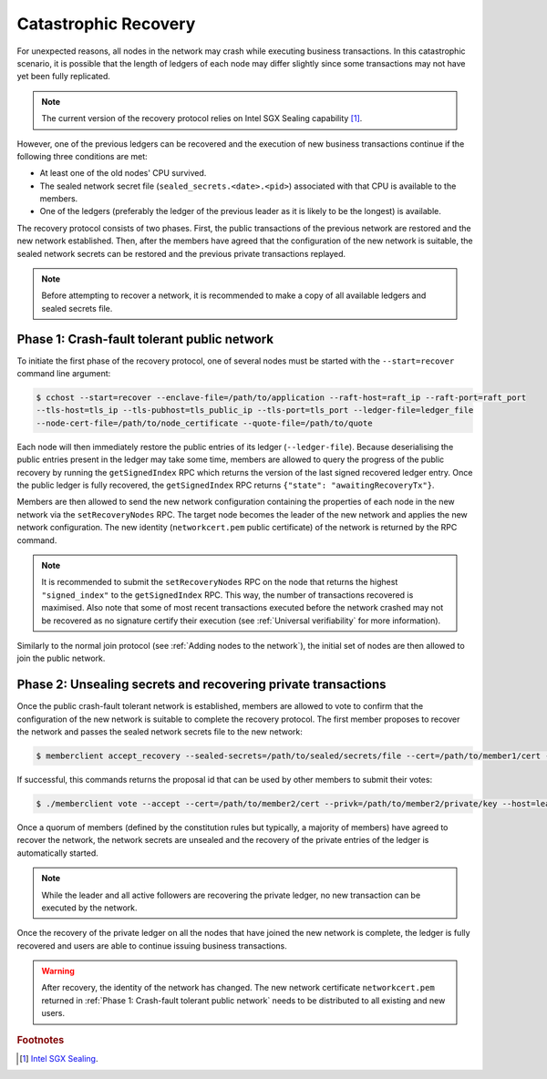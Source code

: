 Catastrophic Recovery
=====================

For unexpected reasons, all nodes in the network may crash while executing business transactions. In this catastrophic scenario, it is possible that the length of ledgers of each node may differ slightly since some transactions may not have yet been fully replicated.

.. note:: The current version of the recovery protocol relies on Intel SGX Sealing capability [#sealing]_.

However, one of the previous ledgers can be recovered and the execution of new business transactions continue if the following three conditions are met:

- At least one of the old nodes' CPU survived.
- The sealed network secret file (``sealed_secrets.<date>.<pid>``) associated with that CPU is available to the members.
- One of the ledgers (preferably the ledger of the previous leader as it is likely to be the longest) is available.

The recovery protocol consists of two phases. First, the public transactions of the previous network are restored and the new network established. Then, after the members have agreed that the configuration of the new network is suitable, the sealed network secrets can be restored and the previous private transactions replayed.

.. note:: Before attempting to recover a network, it is recommended to make a copy of all available ledgers and sealed secrets file.

Phase 1: Crash-fault tolerant public network
--------------------------------------------

To initiate the first phase of the recovery protocol, one of several nodes must be started with the ``--start=recover`` command line argument:

.. code-block:: bash

    $ cchost --start=recover --enclave-file=/path/to/application --raft-host=raft_ip --raft-port=raft_port
    --tls-host=tls_ip --tls-pubhost=tls_public_ip --tls-port=tls_port --ledger-file=ledger_file
    --node-cert-file=/path/to/node_certificate --quote-file=/path/to/quote

Each node will then immediately restore the public entries of its ledger (``--ledger-file``). Because deserialising the public entries present in the ledger may take some time, members are allowed to query the progress of the public recovery by running the ``getSignedIndex`` RPC which returns the version of the last signed recovered ledger entry. Once the public ledger is fully recovered, the ``getSignedIndex`` RPC returns ``{"state": "awaitingRecoveryTx"}``.

Members are then allowed to send the new network configuration containing the properties of each node in the new network via the ``setRecoveryNodes`` RPC. The target node becomes the leader of the new network and applies the new network configuration. The new identity (``networkcert.pem`` public certificate) of the network is returned by the RPC command.

.. note:: It is recommended to submit the ``setRecoveryNodes`` RPC on the node that returns the highest ``"signed_index"`` to the ``getSignedIndex`` RPC. This way, the number of transactions recovered is maximised. Also note that some of most recent transactions executed before the network crashed may not be recovered as no signature certify their execution (see :ref:`Universal verifiability` for more information).

Similarly to the normal join protocol (see :ref:`Adding nodes to the network`), the initial set of nodes are then allowed to join the public network.

.. mermaid::

    sequenceDiagram
        participant Members
        participant Leader
        participant Follower

        Note over Leader, Follower: Started in recovery mode

        Members->>+Leader: getSignedIndex
        Leader-->>Members: {"signed_index": 50}
        Members->>Leader: getSignedIndex
        Leader-->>Members: {"state": "awaitingRecoveryTx"}

        Note over Members: Choose the longest recovered ledger.

        Members->>+Leader: setRecoveryNodes RPC (new network configuration)

        Members->>+Follower: join network
        Follower->>+Leader: join network
        Follower-->>Members: join network response

        Note over Leader, Follower: Part of Public Network

Phase 2: Unsealing secrets and recovering private transactions
--------------------------------------------------------------

Once the public crash-fault tolerant network is established, members are allowed to vote to confirm that the configuration of the new network is suitable to complete the recovery protocol. The first member proposes to recover the network and passes the sealed network secrets file to the new network:

.. code-block:: bash

    $ memberclient accept_recovery --sealed-secrets=/path/to/sealed/secrets/file --cert=/path/to/member1/cert --privk=/path/to/member1/private/key --host=leader_ip --port=leader_port --ca=/path/to/new/network/cert

If successful, this commands returns the proposal id that can be used by other members to submit their votes:

.. code-block:: bash

    $ ./memberclient vote --accept --cert=/path/to/member2/cert --privk=/path/to/member2/private/key --host=leader_ip --port=port_ip --id=<proposal_id> --ca=/path/to/new/network/cert

Once a quorum of members (defined by the constitution rules but typically, a majority of members) have agreed to recover the network, the network secrets are unsealed and the recovery of the private entries of the ledger is automatically started.

.. note:: While the leader and all active followers are recovering the private ledger, no new transaction can be executed by the network.

.. mermaid::

    sequenceDiagram
        participant Members
        participant Leader
        participant Follower

        Members->>+Leader: Propose recovery + sealed network secrets
        loop Wait until quorum
            Members->>+Leader: Vote(s)
        end

        Leader->>+Leader: Initiate end of recovery protocol

        Leader->>+Leader: Recover Private Ledger
        Follower->>+Follower: Recover Private Ledger

        Note over Leader: Part of Private Network
        Note over Follower: Part of Private Network

Once the recovery of the private ledger on all the nodes that have joined the new network is complete, the ledger is fully recovered and users are able to continue issuing business transactions.

.. warning:: After recovery, the identity of the network has changed. The new network certificate ``networkcert.pem`` returned in :ref:`Phase 1: Crash-fault tolerant public network` needs to be distributed to all existing and new users.

.. rubric:: Footnotes

.. [#sealing] `Intel SGX Sealing <https://software.intel.com/en-us/blogs/2016/05/04/introduction-to-intel-sgx-sealing>`_.